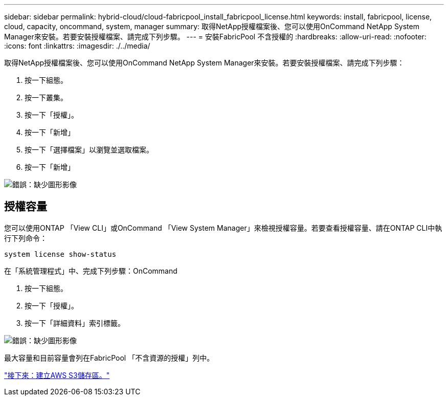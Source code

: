 ---
sidebar: sidebar 
permalink: hybrid-cloud/cloud-fabricpool_install_fabricpool_license.html 
keywords: install, fabricpool, license, cloud, capacity, oncommand, system, manager 
summary: 取得NetApp授權檔案後、您可以使用OnCommand NetApp System Manager來安裝。若要安裝授權檔案、請完成下列步驟。 
---
= 安裝FabricPool 不含授權的
:hardbreaks:
:allow-uri-read: 
:nofooter: 
:icons: font
:linkattrs: 
:imagesdir: ./../media/


取得NetApp授權檔案後、您可以使用OnCommand NetApp System Manager來安裝。若要安裝授權檔案、請完成下列步驟：

. 按一下組態。
. 按一下叢集。
. 按一下「授權」。
. 按一下「新增」
. 按一下「選擇檔案」以瀏覽並選取檔案。
. 按一下「新增」


image:cloud-fabricpool_image8.png["錯誤：缺少圖形影像"]



== 授權容量

您可以使用ONTAP 「View CLI」或OnCommand 「View System Manager」來檢視授權容量。若要查看授權容量、請在ONTAP CLI中執行下列命令：

....
system license show-status
....
在「系統管理程式」中、完成下列步驟：OnCommand

. 按一下組態。
. 按一下「授權」。
. 按一下「詳細資料」索引標籤。


image:cloud-fabricpool_image9.png["錯誤：缺少圖形影像"]

最大容量和目前容量會列在FabricPool 「不含資源的授權」列中。

link:cloud-fabricpool_create_aws_s3_bucket.html["接下來：建立AWS S3儲存區。"]
